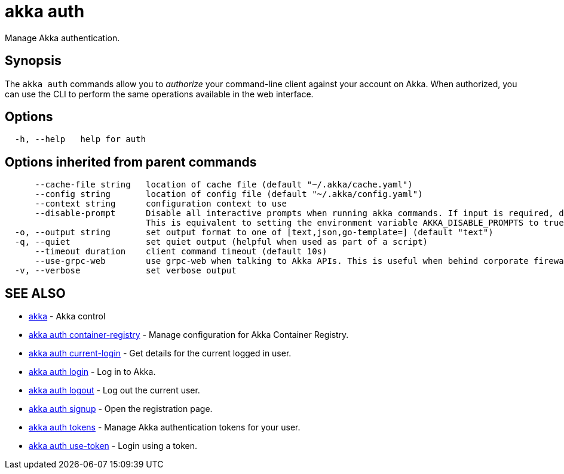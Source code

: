 = akka auth

Manage Akka authentication.

== Synopsis

The `akka auth` commands allow you to _authorize_ your command-line client against your account on Akka.
When authorized, you can use the CLI to perform the same operations available in the web interface.

== Options

----
  -h, --help   help for auth
----

== Options inherited from parent commands

----
      --cache-file string   location of cache file (default "~/.akka/cache.yaml")
      --config string       location of config file (default "~/.akka/config.yaml")
      --context string      configuration context to use
      --disable-prompt      Disable all interactive prompts when running akka commands. If input is required, defaults will be used, or an error will be raised.
                            This is equivalent to setting the environment variable AKKA_DISABLE_PROMPTS to true.
  -o, --output string       set output format to one of [text,json,go-template=] (default "text")
  -q, --quiet               set quiet output (helpful when used as part of a script)
      --timeout duration    client command timeout (default 10s)
      --use-grpc-web        use grpc-web when talking to Akka APIs. This is useful when behind corporate firewalls that decrypt traffic but don't support HTTP/2.
  -v, --verbose             set verbose output
----

== SEE ALSO

* link:cli/akka[akka]	 - Akka control
* link:cli/akka_auth_container-registry[akka auth container-registry]	 - Manage configuration for Akka Container Registry.
* link:cli/akka_auth_current-login[akka auth current-login]	 - Get details for the current logged in user.
* link:cli/akka_auth_login[akka auth login]	 - Log in to Akka.
* link:cli/akka_auth_logout[akka auth logout]	 - Log out the current user.
* link:cli/akka_auth_signup[akka auth signup]	 - Open the registration page.
* link:cli/akka_auth_tokens[akka auth tokens]	 - Manage Akka authentication tokens for your user.
* link:cli/akka_auth_use-token[akka auth use-token]	 - Login using a token.

[discrete]

